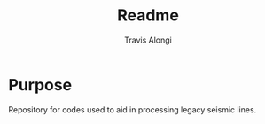 #+TITLE: Readme
#+AUTHOR: Travis Alongi

* Purpose
Repository for codes used to aid in processing legacy seismic lines.
